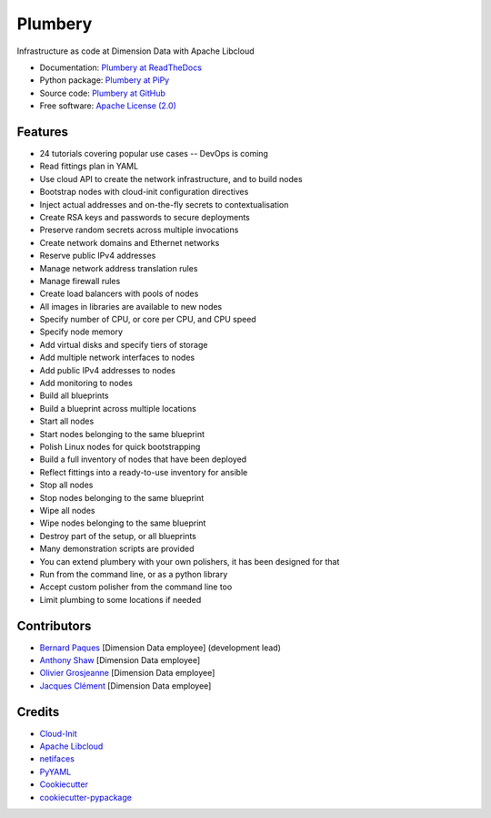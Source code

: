 ===============================
Plumbery
===============================

.. image:: https://img.shields.io/pypi/v/plumbery.svg
        :target: https://pypi.python.org/pypi/plumbery

.. image:: https://img.shields.io/travis/bernard357/plumbery.svg
        :target: https://travis-ci.org/bernard357/plumbery

.. image:: https://readthedocs.org/projects/plumbery/badge/?version=latest
        :target: https://readthedocs.org/projects/plumbery/?badge=latest
        :alt: Documentation Status


Infrastructure as code at Dimension Data with Apache Libcloud

* Documentation: `Plumbery at ReadTheDocs`_
* Python package: `Plumbery at PiPy`_
* Source code: `Plumbery at GitHub`_
* Free software: `Apache License (2.0)`_

Features
--------

* 24 tutorials covering popular use cases -- DevOps is coming
* Read fittings plan in YAML
* Use cloud API to create the network infrastructure, and to build nodes
* Bootstrap nodes with cloud-init configuration directives
* Inject actual addresses and on-the-fly secrets to contextualisation
* Create RSA keys and passwords to secure deployments
* Preserve random secrets across multiple invocations
* Create network domains and Ethernet networks
* Reserve public IPv4 addresses
* Manage network address translation rules
* Manage firewall rules
* Create load balancers with pools of nodes
* All images in libraries are available to new nodes
* Specify number of CPU, or core per CPU, and CPU speed
* Specify node memory
* Add virtual disks and specify tiers of storage
* Add multiple network interfaces to nodes
* Add public IPv4 addresses to nodes
* Add monitoring to nodes
* Build all blueprints
* Build a blueprint across multiple locations
* Start all nodes
* Start nodes belonging to the same blueprint
* Polish Linux nodes for quick bootstrapping
* Build a full inventory of nodes that have been deployed
* Reflect fittings into a ready-to-use inventory for ansible
* Stop all nodes
* Stop nodes belonging to the same blueprint
* Wipe all nodes
* Wipe nodes belonging to the same blueprint
* Destroy part of the setup, or all blueprints
* Many demonstration scripts are provided
* You can extend plumbery with your own polishers, it has been designed for that
* Run from the command line, or as a python library
* Accept custom polisher from the command line too
* Limit plumbing to some locations if needed

Contributors
------------

* `Bernard Paques`_ [Dimension Data employee] (development lead)
* `Anthony Shaw`_ [Dimension Data employee]
* `Olivier Grosjeanne`_ [Dimension Data employee]
* `Jacques Clément`_ [Dimension Data employee]

Credits
-------

* `Cloud-Init`_
* `Apache Libcloud`_
* netifaces_
* PyYAML_
* Cookiecutter_
* `cookiecutter-pypackage`_

.. _`Plumbery at ReadTheDocs`: https://plumbery.readthedocs.org
.. _`Plumbery at PiPy`: https://pypi.python.org/pypi/plumbery
.. _`Plumbery at GitHub`: https://github.com/bernard357/plumbery
.. _`Apache License (2.0)`: http://www.apache.org/licenses/LICENSE-2.0
.. _`Bernard Paques`: https://github.com/bernard357
.. _`Anthony Shaw`: https://github.com/tonybaloney
.. _`Olivier Grosjeanne`: https://github.com/job-so
.. _`Jacques Clément`: https://github.com/jacquesclement
.. _`Cloud-Init`: https://cloudinit.readthedocs.org/en/latest/topics/examples.html
.. _`Apache Libcloud`: https://libcloud.apache.org/
.. _netifaces: https://pypi.python.org/pypi/netifaces
.. _PyYAML: https://pypi.python.org/pypi/PyYAML
.. _Cookiecutter: https://github.com/audreyr/cookiecutter
.. _`cookiecutter-pypackage`: https://github.com/audreyr/cookiecutter-pypackage
